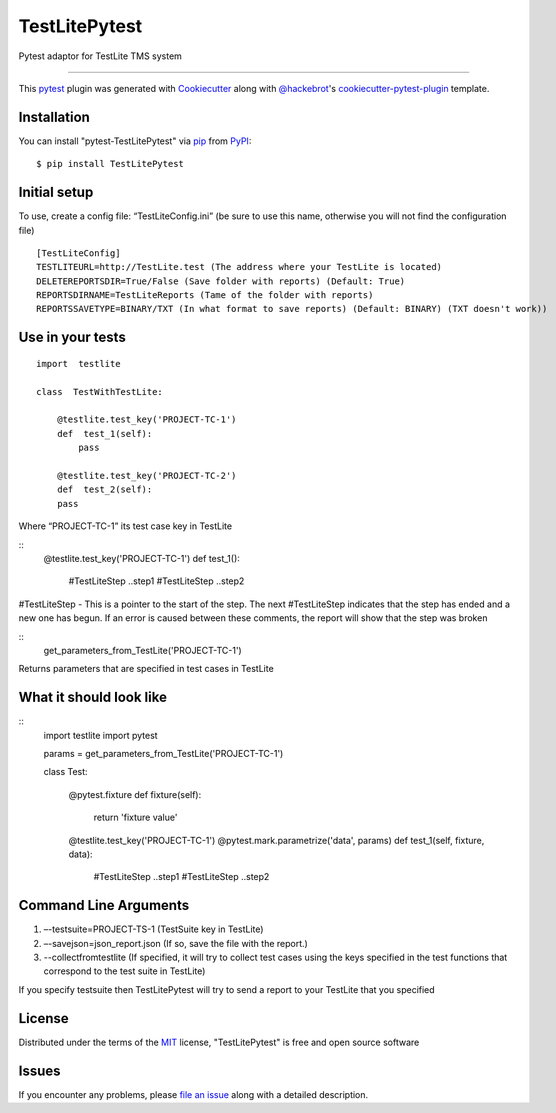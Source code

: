 =====================
TestLitePytest
=====================

.. image:: https://img.shields.io/pypi/v/TestLitePytest.svg
    :target: https://pypi.org/project/TestLitePytest
    :alt: PyPI version

.. image:: https://img.shields.io/pypi/pyversions/TestLitePytest.svg
    :target: https://pypi.org/project/TestLitePytest
    :alt: Python versions


Pytest adaptor for TestLite TMS system

----

This `pytest`_ plugin was generated with `Cookiecutter`_ along with `@hackebrot`_'s `cookiecutter-pytest-plugin`_ template.



Installation
------------

You can install "pytest-TestLitePytest" via `pip`_ from `PyPI`_::

    $ pip install TestLitePytest


Initial setup
-------------

To use, create a config file: “TestLiteConfig.ini” (be sure to use this
name, otherwise you will not find the configuration file)

::

   [TestLiteConfig]
   TESTLITEURL=http://TestLite.test (The address where your TestLite is located)
   DELETEREPORTSDIR=True/False (Save folder with reports) (Default: True)
   REPORTSDIRNAME=TestLiteReports (Тame of the folder with reports)
   REPORTSSAVETYPE=BINARY/TXT (In what format to save reports) (Default: BINARY) (TXT doesn't work))

Use in your tests
-----------------

::

   import  testlite

   class  TestWithTestLite:

       @testlite.test_key('PROJECT-TC-1')
       def  test_1(self):
           pass
               
       @testlite.test_key('PROJECT-TC-2')
       def  test_2(self):
       pass

Where “PROJECT-TC-1” its test case key in TestLite

::
    @testlite.test_key('PROJECT-TC-1')
    def test_1():
        #TestLiteStep
        ..step1
        #TestLiteStep
        ..step2

#TestLiteStep - This is a pointer to the start of the step. The next #TestLiteStep indicates that the step has ended and a new one has begun. If an error is caused between these comments, the report will show that the step was broken

:: 
    get_parameters_from_TestLite('PROJECT-TC-1')

Returns parameters that are specified in test cases in TestLite

What it should look like
------------------------

::
    import testlite
    import pytest

    params = get_parameters_from_TestLite('PROJECT-TC-1')


    class Test:

        @pytest.fixture
        def fixture(self):
            return 'fixture value'

        @testlite.test_key('PROJECT-TC-1')
        @pytest.mark.parametrize('data', params)
        def test_1(self, fixture, data):
            #TestLiteStep
            ..step1
            #TestLiteStep
            ..step2

Command Line Arguments
----------------------

1. –-testsuite=PROJECT-TS-1 (TestSuite key in TestLite)
2. –-savejson=json_report.json (If so, save the file with the report.)
3. --collectfromtestlite (If specified, it will try to collect test cases using the keys specified in the test functions that correspond to the test suite in TestLite)

If you specify testsuite then TestLitePytest will try to send a report
to your TestLite that you specified

License
-------

Distributed under the terms of the `MIT`_ license, "TestLitePytest" is free and open source software


Issues
------

If you encounter any problems, please `file an issue`_ along with a detailed description.

.. _`Cookiecutter`: https://github.com/audreyr/cookiecutter
.. _`@hackebrot`: https://github.com/hackebrot
.. _`MIT`: https://opensource.org/licenses/MIT
.. _`BSD-3`: https://opensource.org/licenses/BSD-3-Clause
.. _`GNU GPL v3.0`: https://www.gnu.org/licenses/gpl-3.0.txt
.. _`Apache Software License 2.0`: https://www.apache.org/licenses/LICENSE-2.0
.. _`cookiecutter-pytest-plugin`: https://github.com/pytest-dev/cookiecutter-pytest-plugin
.. _`file an issue`: https://github.com/DmitrySkryabin/pytest-TestLitePytest/issues
.. _`pytest`: https://github.com/pytest-dev/pytest
.. _`tox`: https://tox.readthedocs.io/en/latest/
.. _`pip`: https://pypi.org/project/pip/
.. _`PyPI`: https://pypi.org/project
